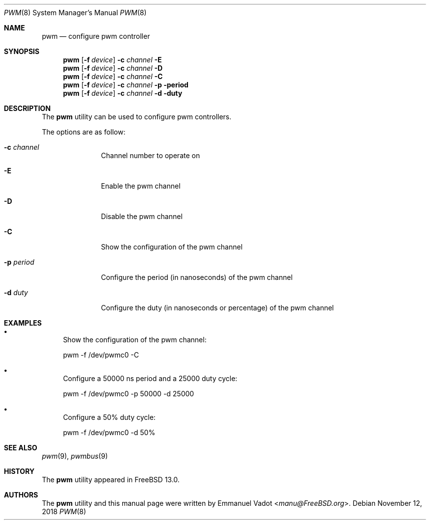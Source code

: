 .\" Copyright (c) 2018 Emmanuel Vadot <manu@freebsd.org>
.\"
.\" Redistribution and use in source and binary forms, with or without
.\" modification, are permitted provided that the following conditions
.\" are met:
.\" 1. Redistributions of source code must retain the above copyright
.\"    notice, this list of conditions and the following disclaimer.
.\" 2. Redistributions in binary form must reproduce the above copyright
.\"    notice, this list of conditions and the following disclaimer in the
.\"    documentation and/or other materials provided with the distribution.
.\"
.\" THIS SOFTWARE IS PROVIDED BY THE DEVELOPERS ``AS IS'' AND ANY EXPRESS OR
.\" IMPLIED WARRANTIES, INCLUDING, BUT NOT LIMITED TO, THE IMPLIED WARRANTIES
.\" OF MERCHANTABILITY AND FITNESS FOR A PARTICULAR PURPOSE ARE DISCLAIMED.
.\" IN NO EVENT SHALL THE DEVELOPERS BE LIABLE FOR ANY DIRECT, INDIRECT,
.\" INCIDENTAL, SPECIAL, EXEMPLARY, OR CONSEQUENTIAL DAMAGES (INCLUDING, BUT
.\" NOT LIMITED TO, PROCUREMENT OF SUBSTITUTE GOODS OR SERVICES; LOSS OF USE,
.\" DATA, OR PROFITS; OR BUSINESS INTERRUPTION) HOWEVER CAUSED AND ON ANY
.\" THEORY OF LIABILITY, WHETHER IN CONTRACT, STRICT LIABILITY, OR TORT
.\" (INCLUDING NEGLIGENCE OR OTHERWISE) ARISING IN ANY WAY OUT OF THE USE OF
.\" THIS SOFTWARE, EVEN IF ADVISED OF THE POSSIBILITY OF SUCH DAMAGE.
.\"
.\" $FreeBSD$
.\"
.Dd November 12, 2018
.Dt PWM 8
.Os
.Sh NAME
.Nm pwm
.Nd configure pwm controller
.Sh SYNOPSIS
.Nm
.Op Fl f Ar device
.Fl c Ar channel
.Fl E
.Nm
.Op Fl f Ar device
.Fl c Ar channel
.Fl D
.Nm
.Op Fl f Ar device
.Fl c Ar channel
.Fl C
.Nm
.Op Fl f Ar device
.Fl c Ar channel
.Fl p period
.Nm
.Op Fl f Ar device
.Fl c Ar channel
.Fl d duty
.Sh DESCRIPTION
The
.Nm
utility can be used to configure pwm controllers.
.Pp
The options are as follow:
.Bl -tag -width ".Fl f Ar device"
.It Fl c Ar channel
Channel number to operate on
.It Fl E
Enable the pwm channel
.It Fl D
Disable the pwm channel
.It Fl C
Show the configuration of the pwm channel
.It Fl p Ar period
Configure the period (in nanoseconds) of the pwm channel
.It Fl d Ar duty
Configure the duty (in nanoseconds or percentage) of the pwm channel
.El
.Sh EXAMPLES
.Bl -bullet
.It
Show the configuration of the pwm channel:
.Pp
pwm -f /dev/pwmc0 -C
.It
Configure a 50000 ns period and a 25000 duty cycle:
.Pp
pwm -f /dev/pwmc0 -p 50000 -d 25000
.It
Configure a 50% duty cycle:
.Pp
pwm -f /dev/pwmc0 -d 50%
.El
.Sh SEE ALSO
.Xr pwm 9 ,
.Xr pwmbus 9
.Sh HISTORY
The
.Nm
utility appeared in
.Fx 13.0 .
.Sh AUTHORS
.An -nosplit
The
.Nm
utility and this manual page were written by
.An Emmanuel Vadot Aq Mt manu@FreeBSD.org .
